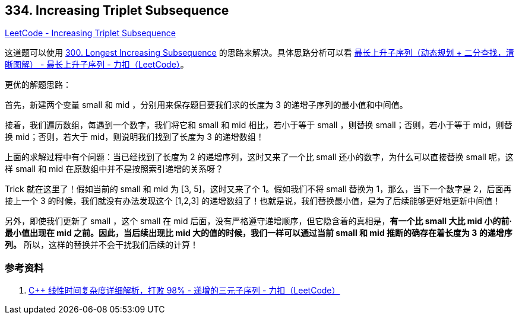 == 334. Increasing Triplet Subsequence

https://leetcode.com/problems/increasing-triplet-subsequence/[LeetCode - Increasing Triplet Subsequence]

这道题可以使用 xref:0300-longest-increasing-subsequence.adoc[300. Longest Increasing Subsequence] 的思路来解决。具体思路分析可以看 https://leetcode-cn.com/problems/longest-increasing-subsequence/solution/zui-chang-shang-sheng-zi-xu-lie-dong-tai-gui-hua-2/[最长上升子序列（动态规划 + 二分查找，清晰图解） - 最长上升子序列 - 力扣（LeetCode）]。

更优的解题思路：

首先，新建两个变量 small 和 mid ，分别用来保存题目要我们求的长度为 3 的递增子序列的最小值和中间值。

接着，我们遍历数组，每遇到一个数字，我们将它和 small 和 mid 相比，若小于等于 small ，则替换 small；否则，若小于等于 mid，则替换 mid；否则，若大于 mid，则说明我们找到了长度为 3 的递增数组！

上面的求解过程中有个问题：当已经找到了长度为 2 的递增序列，这时又来了一个比 small 还小的数字，为什么可以直接替换 small 呢，这样 small 和 mid 在原数组中并不是按照索引递增的关系呀？

Trick 就在这里了！假如当前的 small 和 mid 为 [3, 5]，这时又来了个 1。假如我们不将 small 替换为 1，那么，当下一个数字是 2，后面再接上一个 3 的时候，我们就没有办法发现这个 [1,2,3] 的递增数组了！也就是说，我们替换最小值，是为了后续能够更好地更新中间值！

另外，即使我们更新了 small ，这个 small 在 mid 后面，没有严格遵守递增顺序，但它隐含着的真相是，**有一个比 small 大比 mid 小的前·最小值出现在 mid 之前。因此，当后续出现比 mid 大的值的时候，我们一样可以通过当前 small 和 mid 推断的确存在着长度为 3 的递增序列。** 所以，这样的替换并不会干扰我们后续的计算！

=== 参考资料

. https://leetcode-cn.com/problems/increasing-triplet-subsequence/solution/c-xian-xing-shi-jian-fu-za-du-xiang-xi-jie-xi-da-b/[C++ 线性时间复杂度详细解析，打败 98% - 递增的三元子序列 - 力扣（LeetCode）]
